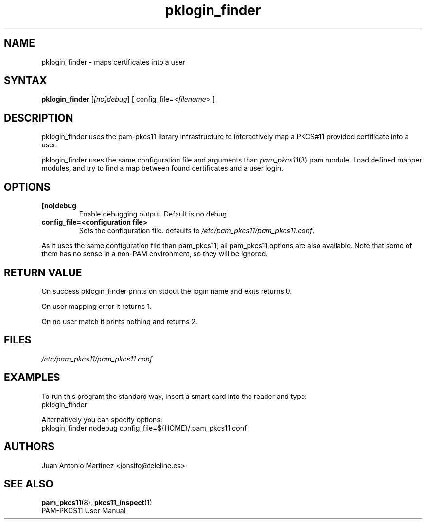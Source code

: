 .TH "pklogin_finder" "1" "0.4.4" "Juan Antonio Martinez" "PAM-pkcs11 tools"
.SH "NAME"
pklogin_finder \- maps certificates into a user
.SH "SYNTAX"
\fBpklogin_finder\fP [\fI[no]debug\fP]  [ config_file=<\fIfilename\fP> ]
.SH "DESCRIPTION"
pklogin_finder uses the pam\-pkcs11 library infrastructure to
interactively map a PKCS#11 provided certificate into a user.
.P
pklogin_finder uses the same configuration file and arguments than
\fIpam_pkcs11\fP(8) pam module. Load defined mapper modules, and try to
find a map between found certificates and a user login.
.SH "OPTIONS"
.LP 
.TP 
\fB[no]debug\fR 
Enable debugging output. Default is no debug.
.TP 
\fBconfig_file=<configuration file>\fR
Sets the configuration file. defaults to
\fI/etc/pam_pkcs11/pam_pkcs11.conf\fP.
.P 
As it uses the same configuration file than pam_pkcs11, all pam_pkcs11
options are also available. Note that some of them has no sense in a
non\-PAM environment, so they will be ignored.
.SH "RETURN VALUE"
On success pklogin_finder prints on stdout the login name and exits
returns 0.
.P
On user mapping error it returns 1.
.P
On no user match it prints nothing and returns 2.
.SH "FILES"
\fI/etc/pam_pkcs11/pam_pkcs11.conf\fP 
.SH "EXAMPLES"
To run this program the standard way, insert a smart card into the
reader and type:
 pklogin_finder 
.P
Alternatively you can specify options:
 pklogin_finder nodebug config_file=${HOME}/.pam_pkcs11.conf
.SH "AUTHORS"
.LP 
Juan Antonio Martinez <jonsito@teleline.es>
.SH "SEE ALSO"
\fBpam_pkcs11\fP(8), \fBpkcs11_inspect\fP(1)
.br 
PAM\-PKCS11 User Manual
